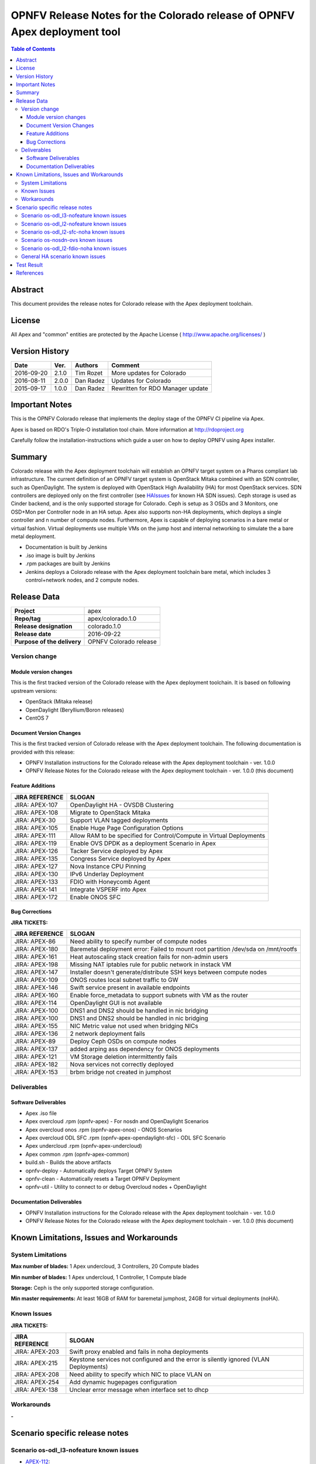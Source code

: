 ==========================================================================
OPNFV Release Notes for the Colorado release of OPNFV Apex deployment tool
==========================================================================


.. contents:: Table of Contents
   :backlinks: none


Abstract
========

This document provides the release notes for Colorado release with the Apex
deployment toolchain.

License
=======

All Apex and "common" entities are protected by the Apache License
( http://www.apache.org/licenses/ )


Version History
===============


+-------------+-----------+-----------------+----------------------+
| **Date**    | **Ver.**  | **Authors**     | **Comment**          |
|             |           |                 |                      |
+-------------+-----------+-----------------+----------------------+
| 2016-09-20  | 2.1.0     | Tim Rozet       | More updates for     |
|             |           |                 | Colorado             |
+-------------+-----------+-----------------+----------------------+
| 2016-08-11  | 2.0.0     | Dan Radez       | Updates for Colorado |
+-------------+-----------+-----------------+----------------------+
| 2015-09-17  | 1.0.0     | Dan Radez       | Rewritten for        |
|             |           |                 | RDO Manager update   |
+-------------+-----------+-----------------+----------------------+

Important Notes
===============

This is the OPNFV Colorado release that implements the deploy stage of the
OPNFV CI pipeline via Apex.

Apex is based on RDO's Triple-O installation tool chain.
More information at http://rdoproject.org

Carefully follow the installation-instructions which guide a user on how to
deploy OPNFV using Apex installer.

Summary
=======

Colorado release with the Apex deployment toolchain will establish an OPNFV
target system on a Pharos compliant lab infrastructure.  The current definition
of an OPNFV target system is OpenStack Mitaka combined with an SDN
controller, such as OpenDaylight.  The system is deployed with OpenStack High
Availability (HA) for most OpenStack services.  SDN controllers are deployed
only on the first controller (see HAIssues_ for known HA SDN issues).  Ceph
storage is used as Cinder backend, and is the only supported storage for
Colorado. Ceph is setup as 3 OSDs and 3 Monitors, one OSD+Mon per Controller
node in an HA setup.  Apex also supports non-HA deployments, which deploys a
single controller and n number of compute nodes.  Furthermore, Apex is
capable of deploying scenarios in a bare metal or virtual fashion.  Virtual
deployments use multiple VMs on the jump host and internal networking to
simulate the a bare metal deployment.

- Documentation is built by Jenkins
- .iso image is built by Jenkins
- .rpm packages are built by Jenkins
- Jenkins deploys a Colorado release with the Apex deployment toolchain
  bare metal, which includes 3 control+network nodes, and 2 compute nodes.

Release Data
============

+--------------------------------------+--------------------------------------+
| **Project**                          | apex                                 |
|                                      |                                      |
+--------------------------------------+--------------------------------------+
| **Repo/tag**                         | apex/colorado.1.0                    |
|                                      |                                      |
+--------------------------------------+--------------------------------------+
| **Release designation**              | colorado.1.0                         |
|                                      |                                      |
+--------------------------------------+--------------------------------------+
| **Release date**                     | 2016-09-22                           |
|                                      |                                      |
+--------------------------------------+--------------------------------------+
| **Purpose of the delivery**          | OPNFV Colorado release               |
|                                      |                                      |
+--------------------------------------+--------------------------------------+

Version change
--------------

Module version changes
~~~~~~~~~~~~~~~~~~~~~~
This is the first tracked version of the Colorado release with the Apex
deployment toolchain.  It is based on following upstream versions:

- OpenStack (Mitaka release)

- OpenDaylight (Beryllium/Boron releases)

- CentOS 7

Document Version Changes
~~~~~~~~~~~~~~~~~~~~~~~~

This is the first tracked version of Colorado release with the Apex
deployment toolchain.
The following documentation is provided with this release:

- OPNFV Installation instructions for the Colorado release with the Apex
  deployment toolchain - ver. 1.0.0
- OPNFV Release Notes for the Colorado release with the Apex deployment
  toolchain - ver. 1.0.0 (this document)

Feature Additions
~~~~~~~~~~~~~~~~~

+--------------------------------------+--------------------------------------+
| **JIRA REFERENCE**                   | **SLOGAN**                           |
|                                      |                                      |
+--------------------------------------+--------------------------------------+
| JIRA: APEX-107                       | OpenDaylight HA - OVSDB Clustering   |
+--------------------------------------+--------------------------------------+
| JIRA: APEX-108                       | Migrate to OpenStack Mitaka          |
+--------------------------------------+--------------------------------------+
| JIRA: APEX-30                        | Support VLAN tagged deployments      |
+--------------------------------------+--------------------------------------+
| JIRA: APEX-105                       | Enable Huge Page Configuration       |
|                                      | Options                              |
+--------------------------------------+--------------------------------------+
| JIRA: APEX-111                       | Allow RAM to be specified for        |
|                                      | Control/Compute in Virtual           |
|                                      | Deployments                          |
+--------------------------------------+--------------------------------------+
| JIRA: APEX-119                       | Enable OVS DPDK as a deployment      |
|                                      | Scenario in Apex                     |
+--------------------------------------+--------------------------------------+
| JIRA: APEX-126                       | Tacker Service deployed by Apex      |
+--------------------------------------+--------------------------------------+
| JIRA: APEX-135                       | Congress Service deployed by Apex    |
+--------------------------------------+--------------------------------------+
| JIRA: APEX-127                       | Nova Instance CPU Pinning            |
+--------------------------------------+--------------------------------------+
| JIRA: APEX-130                       | IPv6 Underlay Deployment             |
+--------------------------------------+--------------------------------------+
| JIRA: APEX-133                       | FDIO with Honeycomb Agent            |
+--------------------------------------+--------------------------------------+
| JIRA: APEX-141                       | Integrate VSPERF into Apex           |
+--------------------------------------+--------------------------------------+
| JIRA: APEX-172                       | Enable ONOS SFC                      |
+--------------------------------------+--------------------------------------+

Bug Corrections
~~~~~~~~~~~~~~~

**JIRA TICKETS:**

+--------------------------------------+--------------------------------------+
| **JIRA REFERENCE**                   | **SLOGAN**                           |
|                                      |                                      |
+--------------------------------------+--------------------------------------+
| JIRA: APEX-86                        | Need ability to specify number of    |
|                                      | compute nodes                        |
+--------------------------------------+--------------------------------------+
| JIRA: APEX-180                       | Baremetal deployment error: Failed to|
|                                      | mount root partition /dev/sda on     |
|                                      | /mnt/rootfs                          |
+--------------------------------------+--------------------------------------+
| JIRA: APEX-161                       | Heat autoscaling stack creation fails|
|                                      | for non-admin users                  |
+--------------------------------------+--------------------------------------+
| JIRA: APEX-198                       | Missing NAT iptables rule for public |
|                                      | network in instack VM                |
+--------------------------------------+--------------------------------------+
| JIRA: APEX-147                       | Installer doesn't generate/distribute|
|                                      | SSH keys between compute nodes       |
+--------------------------------------+--------------------------------------+
| JIRA: APEX-109                       | ONOS routes local subnet traffic to  |
|                                      | GW                                   |
+--------------------------------------+--------------------------------------+
| JIRA: APEX-146                       | Swift service present in available   |
|                                      | endpoints                            |
+--------------------------------------+--------------------------------------+
| JIRA: APEX-160                       | Enable force_metadata to support     |
|                                      | subnets with VM as the router        |
+--------------------------------------+--------------------------------------+
| JIRA: APEX-114                       | OpenDaylight GUI is not available    |
+--------------------------------------+--------------------------------------+
| JIRA: APEX-100                       | DNS1 and DNS2 should be handled in   |
|                                      | nic bridging                         |
+--------------------------------------+--------------------------------------+
| JIRA: APEX-100                       | DNS1 and DNS2 should be handled in   |
|                                      | nic bridging                         |
+--------------------------------------+--------------------------------------+
| JIRA: APEX-155                       | NIC Metric value not used when       |
|                                      | bridging NICs                        |
+--------------------------------------+--------------------------------------+
| JIRA: APEX-136                       | 2 network deployment fails           |
+--------------------------------------+--------------------------------------+
| JIRA: APEX-89                        | Deploy Ceph OSDs on compute nodes    |
+--------------------------------------+--------------------------------------+
| JIRA: APEX-137                       | added arping ass dependency for      |
|                                      | ONOS deployments                     |
+--------------------------------------+--------------------------------------+
| JIRA: APEX-121                       | VM Storage deletion intermittently   |
|                                      | fails                                |
+--------------------------------------+--------------------------------------+
| JIRA: APEX-182                       | Nova services not correctly deployed |
+--------------------------------------+--------------------------------------+
| JIRA: APEX-153                       | brbm bridge not created in jumphost  |
+--------------------------------------+--------------------------------------+

Deliverables
------------

Software Deliverables
~~~~~~~~~~~~~~~~~~~~~
- Apex .iso file
- Apex overcloud .rpm (opnfv-apex) - For nosdn and OpenDaylight Scenarios
- Apex overcloud onos .rpm (opnfv-apex-onos) - ONOS Scenarios
- Apex overcloud ODL SFC .rpm (opnfv-apex-opendaylight-sfc) - ODL SFC Scenario
- Apex undercloud .rpm (opnfv-apex-undercloud)
- Apex common .rpm (opnfv-apex-common)
- build.sh - Builds the above artifacts
- opnfv-deploy - Automatically deploys Target OPNFV System
- opnfv-clean - Automatically resets a Target OPNFV Deployment
- opnfv-util - Utility to connect to or debug Overcloud nodes + OpenDaylight

Documentation Deliverables
~~~~~~~~~~~~~~~~~~~~~~~~~~
- OPNFV Installation instructions for the Colorado release with the Apex
  deployment toolchain - ver. 1.0.0
- OPNFV Release Notes for the Colorado release with the Apex deployment
  toolchain - ver. 1.0.0 (this document)

Known Limitations, Issues and Workarounds
=========================================

System Limitations
------------------

**Max number of blades:**   1 Apex undercloud, 3 Controllers, 20 Compute blades

**Min number of blades:**   1 Apex undercloud, 1 Controller, 1 Compute blade

**Storage:**    Ceph is the only supported storage configuration.

**Min master requirements:** At least 16GB of RAM for baremetal jumphost,
24GB for virtual deployments (noHA).


Known Issues
------------

**JIRA TICKETS:**

+--------------------------------------+--------------------------------------+
| **JIRA REFERENCE**                   | **SLOGAN**                           |
|                                      |                                      |
+--------------------------------------+--------------------------------------+
| JIRA: APEX-203                       | Swift proxy enabled and fails in noha|
|                                      | deployments                          |
+--------------------------------------+--------------------------------------+
| JIRA: APEX-215                       | Keystone services not configured and |
|                                      | the error is silently ignored (VLAN  |
|                                      | Deployments)                         |
+--------------------------------------+--------------------------------------+
| JIRA: APEX-208                       | Need ability to specify which NIC to |
|                                      | place VLAN on                        |
+--------------------------------------+--------------------------------------+
| JIRA: APEX-254                       | Add dynamic hugepages configuration  |
+--------------------------------------+--------------------------------------+
| JIRA: APEX-138                       | Unclear error message when interface |
|                                      | set to dhcp                          |
+--------------------------------------+--------------------------------------+


Workarounds
-----------
**-**

Scenario specific release notes
===============================

Scenario os-odl_l3-nofeature known issues
-----------------------------------------

* `APEX-112 <https://jira.opnfv.org/browse/APEX-112>`_:
   ODL routes local subnet traffic to GW

Scenario os-odl_l2-nofeature known issues
-----------------------------------------

* `APEX-149 <https://jira.opnfv.org/browse/APEX-149>`_:
   Openflow rules are populated very slowly

Scenario os-odl_l2-sfc-noha known issues
----------------------------------------

* `APEX-275 <https://jira.opnfv.org/browse/APEX-275>`_:
   Metadata fails in Boron

Scenario os-nosdn-ovs known issues
----------------------------------

* `APEX-274 <https://jira.opnfv.org/browse/APEX-274>`_:
   OVS DPDK scenario does not create vhost user ports

Scenario os-odl_l2-fdio-noha known issues
-----------------------------------------

* `FDS-16 <https://jira.opnfv.org/browse/FDS-16>`_:
   Security group configuration through nova leads
   to vhostuser port connection issues
* `FDS-62 <https://jira.opnfv.org/browse/FDS-62>`_:
   APEX - Increase number of files MariaDB can open
* `FDS-79 <https://jira.opnfv.org/browse/FDS-79>`_:
   Sometimes (especially in bulk crete/delete operations
   when multiple networks/ports are created within short time)
   OpenDaylight doesn't accept creation requests
* `FDS-80 <https://jira.opnfv.org/browse/FDS-80>`_:
   After launching a VM it stayed forever in BUILD status.
   Also further operation related to this VM (volume attachment etc.)
   caused problems
* `FDS-81 <https://jira.opnfv.org/browse/FDS-81>`_:
   After functest finishes there are two bds on computes and
   none on controller
* `FDS-82 <https://jira.opnfv.org/browse/FDS-82>`_:
   Nova list shows no vms but there are some on computes in paused state
* `APEX-217 <https://jira.opnfv.org/browse/APEX-217>`_:
   qemu not configured with correct group:user

.. _HAIssues:

General HA scenario known issues
--------------------------------

* `COPPER-22 <https://jira.opnfv.org/browse/COPPER-22>`_:
   Congress service HA deployment is not yet supported/verified.
* `APEX-276 <https://jira.opnfv.org/browse/APEX-276>`_:
   ODL HA unstable and crashes frequently

Test Result
===========

The Colorado release with the Apex deployment toolchain has undergone QA
test runs with the following results:

+--------------------------------------+--------------------------------------+
| **TEST-SUITE**                       | **Results:**                         |
|                                      |                                      |
+--------------------------------------+--------------------------------------+
| **-**                                | **-**                                |
+--------------------------------------+--------------------------------------+


References
==========

For more information on the OPNFV Colorado release, please see:

http://wiki.opnfv.org/releases/Colorado

:Authors: Tim Rozet (trozet@redhat.com)
:Authors: Dan Radez (dradez@redhat.com)
:Version: 2.1.0
